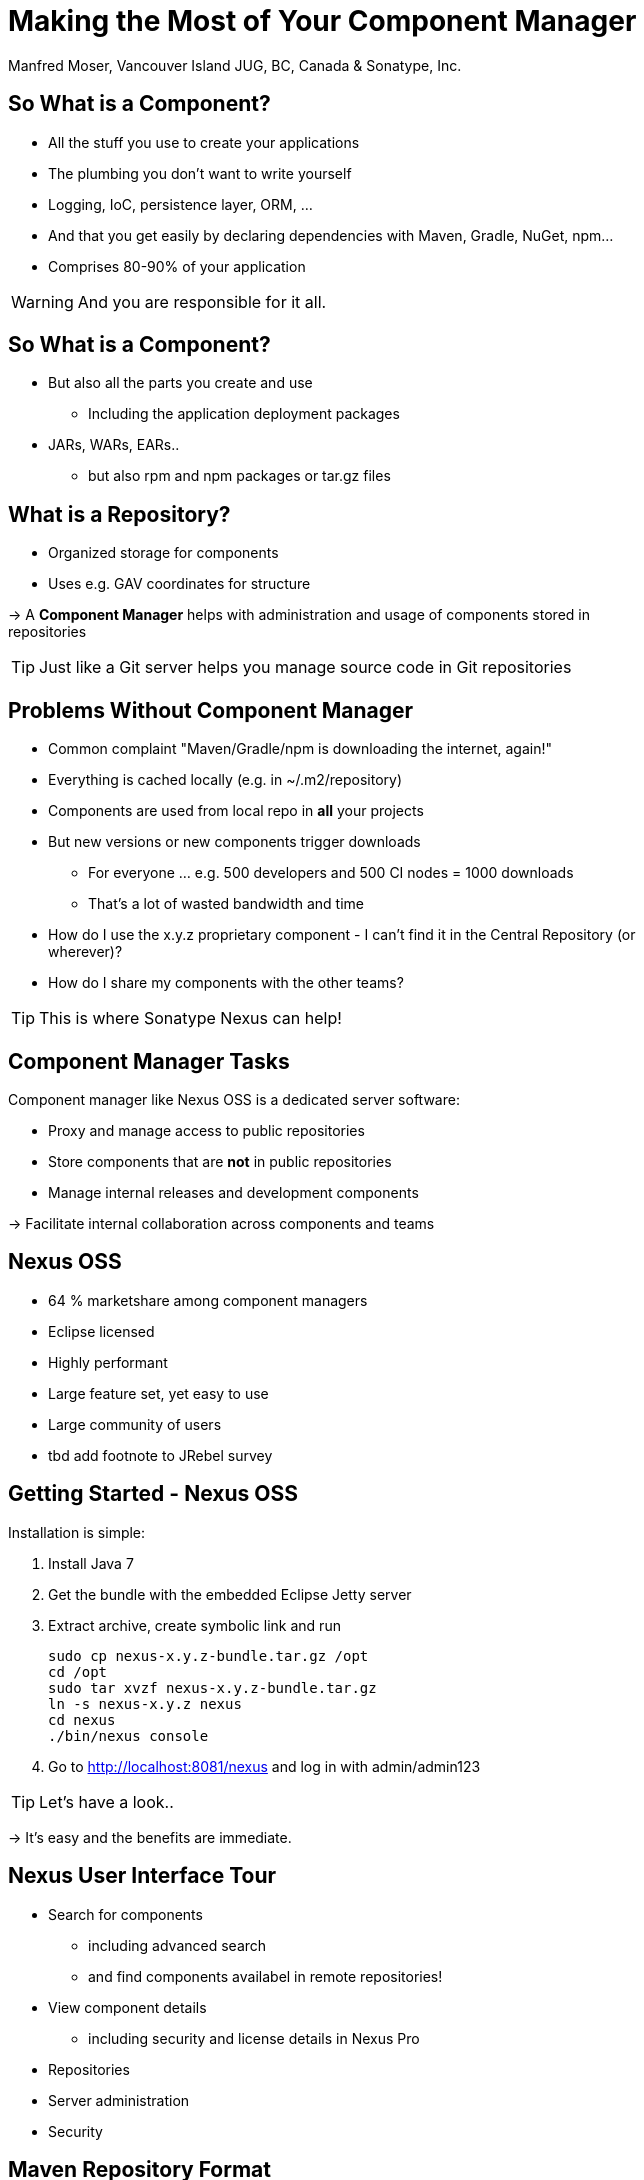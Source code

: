 = Making the Most of Your Component Manager
:author:   Manfred Moser, Vancouver Island JUG, BC, Canada & Sonatype, Inc.
:max-width: 45em
:icons:
:toc!:
:slidetitleindentcar: 
:copyright: Copyright 2011-2014, Sonatype Inc. All Rights Reserved.

:incremental:

== So What is a Component?

* All the stuff you use to create your applications 

* The plumbing you don't want to write yourself

* Logging, IoC, persistence layer, ORM, ... 

* And that you get easily by declaring dependencies with Maven,
  Gradle, NuGet, npm... 

* Comprises 80-90% of your application

WARNING: And you are responsible for it all. 

== So What is a Component?

* But also all the parts you create and use 

** Including the application deployment packages

* JARs, WARs, EARs..

**  but also rpm and npm packages or tar.gz files

== What is a Repository?

* Organized storage  for components

* Uses e.g. GAV coordinates for structure

-> A *Component Manager* helps with administration and usage of
   components stored in repositories

TIP: Just like a Git server helps you manage source code in Git repositories

== Problems Without Component Manager

* Common complaint "Maven/Gradle/npm is downloading the internet, again!"

* Everything is cached locally (e.g. in ~/.m2/repository) 

* Components are used from local repo in *all* your projects

* But new versions or new components trigger downloads

** For everyone ... e.g. 500 developers and 500 CI nodes = 1000
   downloads

** That's a lot of wasted bandwidth and time

* How do I use the x.y.z proprietary component - I can't find it in
the Central Repository (or wherever)?

* How do I share my components with the other teams? 

TIP: This is where Sonatype Nexus can help!


== Component Manager Tasks

Component manager like Nexus OSS is a dedicated server software:

* Proxy and manage access to public repositories

* Store components that are *not* in public repositories

* Manage internal releases and development components

->  Facilitate internal collaboration across components and teams


== Nexus OSS

* 64 % marketshare among component managers

* Eclipse licensed

* Highly performant

* Large feature set, yet easy to use

* Large community of users

* tbd add footnote to JRebel survey

== Getting Started - Nexus OSS

Installation is simple:

. Install Java 7

. Get the bundle with the embedded Eclipse Jetty server

. Extract archive, create symbolic link and run
+
----
sudo cp nexus-x.y.z-bundle.tar.gz /opt
cd /opt
sudo tar xvzf nexus-x.y.z-bundle.tar.gz
ln -s nexus-x.y.z nexus
cd nexus
./bin/nexus console
----

. Go to http://localhost:8081/nexus and log in with admin/admin123

TIP:  Let's have a look..

-> It's easy and the benefits are immediate. 

== Nexus User Interface Tour

* Search for components

** including advanced search

** and find components availabel in remote repositories!

* View component details 

** including security and license details in Nexus Pro

* Repositories

* Server administration

* Security 

== Maven Repository Format

* Maven repository format is the de-facto standard for JVM build tools

* Allows build tool independent sharing 

* Ant/Ivy, Ant/Aether, Maven, Gradle, SBT, Grails, Leiningen

* Proxy Central Repository and others

* Hosted repository for your releases and third party components

== NuGet

* Package management for .Net developers

* Proxy NuGet Gallery

* Hosted repository for your releases and third party components
 
* Support in Visual Studio

* Nexus OSS 2.9+

* Security and license information for components provided by Sonatype

TIP: More on the  http://www.sonatype.com/partners/microsoft/nuget[website].


== NPM Support

* Package management for Node.js development

* Proxy npmjs.org registry

* Hosted repository for your releases and third party components

* Part of Nexus OSS 2.10+


== RPM/YUM

* Expose your Maven repository in YUM format

* Use for production deployment of your application


== (J)Ruby Gems Support

* Active open source project

* Used by JRuby community

* Plugins for Nexus OSS

* TBD add link


== Sonatype Nexus as Center Hub

image::images/nexus-tool-suite-integration.png[scale=100]

-> Nexus will be a key component of your enterprise development
  infrastructure


== Community Projects

Nexus Plugins and Integrations

* Chef and Puppet script

* Command line tools

* CI server integrations

TIP: http://books.sonatype.com/nexus-book/reference/community.html

== The Nexus

* New community site at http://www.sonatype.org/nexus[http://www.sonatype.org/nexus]

* With blog posts, videos, free training material

* Month Nexus Live

* Looking for guest bloggers

* Help with presentations and presenter and swap

-> come to the Sonatype booth.


== OSSRH

* Free hosted Nexus Professional running for community

* Hosts snapshot deployments

* Releases are synced to the Central Repository

== Central Repository

* add some numbers and charts here

* Largest Repository

* http://central.sonatype.org[Up to date documentation]

* Available via https://repo1.maven.org/maven2

* Highly performant, global CDN

== Nexus Professional

* Takes component management to the next level

* Available for free, if you run a open source forge like JBoss,
  Apache, ...

** more component information

** more security features, 

** staging suite for release management


== Sonatype CLM

* Component Lifecycle Management

* Define policies 

** including security, license, coordinates, labels and other metadata

* Work with and enforce policies

**  in IDE

** in CI server

** SonarQube

** Maven plugin

** Command line tool

* ...

== Application Health Check

== Nexus 3

* First milestone release available

* New user interface

* New backend

* New features

* Lots more coming

TIP: We want your feedback! Give it a whirl!

== Resources

* http://links.sonatype.com/products/nexus/oss/docs[Repository
  Management with Nexus] - free book

* http://www.sonatype.org/nexu[The Nexus Community]

** with articles, videos, mailing Lists, Nexus Live and more

* http://support.sonatype.com[Sonatype Support]

* http://www.sonatype.com/Products/Nexus-Professional[Nexus
  Professional website]

* http://www.sonatype.com/nexus/free-trial[Nexus Professional
  Trial Bundle and Guide] - some examples can be used with Nexus OSS as well

* https://links.sonatype.com/products/nexus/community-chat[Talk to the developers/support - HipChat]

* http://www.sonatype.com/Services/Training[Training classes]

== Visit Me

Come and drop by the Sonatype booth for

* T-shirts

* Lightsabers

* Nexus Professional license for your forge

* Contact for user group meeting

* and more

////

No matter if you build your software with Gradle, Ant, Maven, or
another tool, you’re using lots of open source components from
external repositories. To speed up the build, improve reuse of your
own components, and simplify management of all those components, you
should be using a repository manager. Sonatype Nexus is the mostly
widely used repository manager. This session presents a quick overview
of Nexus usage and shows you features that make it the most powerful
open source repository manager. The presentation also checks out
basics such as hosted and proxy repositories as well as group
repositories and goes further by examining features such as support
for site repositories, RPM/Yum repositories, and NuGet
repositories. It also discusses integrating Nexus with other tools.





////
